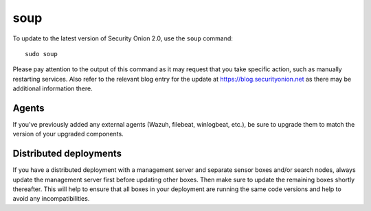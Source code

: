 .. _upgrade:

soup
====

To update to the latest version of Security Onion 2.0, use the ``soup`` command:

::

    sudo soup

Please pay attention to the output of this command as it may request that you take specific action, such as manually restarting services. Also refer to the relevant blog entry for the update at https://blog.securityonion.net as there may be additional information there.

Agents
------

If you've previously added any external agents (Wazuh, filebeat, winlogbeat, etc.), be sure to upgrade them to match the version of your upgraded components.

Distributed deployments
-----------------------

If you have a distributed deployment with a management server and separate sensor boxes and/or search nodes, always update the management server first before updating other boxes. Then make sure to update the remaining boxes shortly thereafter. This will help to ensure that all boxes in your deployment are running the same code versions and help to avoid any incompatibilities.
